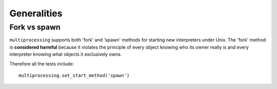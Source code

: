************
Generalities
************


Fork vs spawn
=============

``multiprocessing`` supports both 'fork' and 'spawn' methods for starting new interpreters
under Unix.  The 'fork' method is **considered harmful** because it violates the
principle of every object knowing who its owner really is and every interpreter
knowing what objects it exclusively owns.

Therefore all the tests include::

        multiprocessing.set_start_method('spawn')

